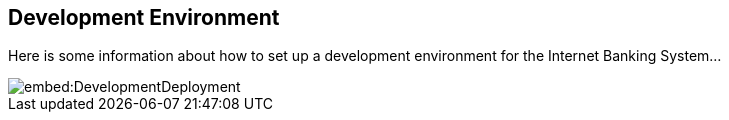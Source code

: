 
== Development Environment

Here is some information about how to set up a development environment for the Internet Banking System...

image::embed:DevelopmentDeployment[]
